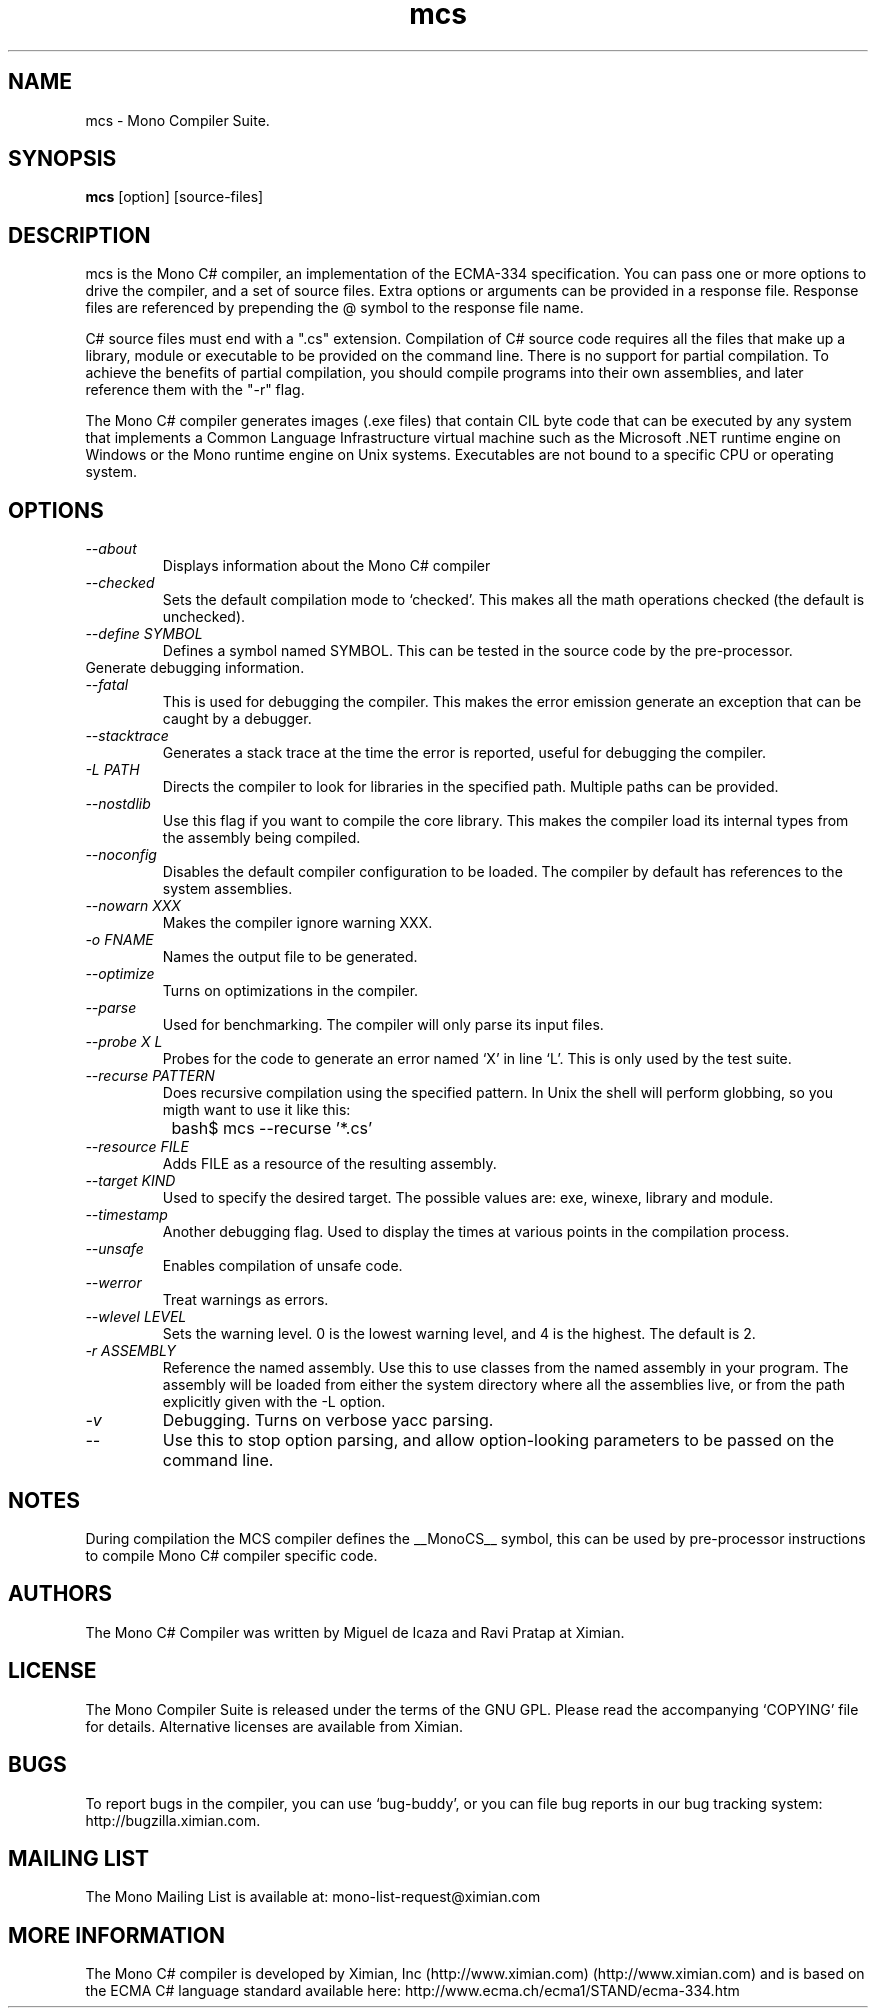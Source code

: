 .TH mcs 1 "6 January 2001"
.SH NAME 
mcs \- Mono Compiler Suite.
.SH SYNOPSIS
.B mcs 
[option] [source-files]
.SH DESCRIPTION
mcs is the Mono C# compiler, an implementation of the ECMA-334
specification.  You can pass one or more options to drive the
compiler, and a set of source files.  Extra options or arguments can
be provided in a response file.  Response files are referenced by
prepending the @ symbol to the response file name.
.PP
C# source files must end with a ".cs" extension.  Compilation of C#
source code requires all the files that make up a library, module or
executable to be provided on the command line.  There is no support
for partial compilation.  To achieve the benefits of partial
compilation, you should compile programs into their own assemblies,
and later reference them with the "-r" flag.
.PP
The Mono C# compiler generates images (.exe files) that contain CIL
byte code that can be executed by any system that implements a Common
Language Infrastructure virtual machine such as the Microsoft .NET
runtime engine on Windows or the Mono runtime engine on Unix systems.
Executables are not bound to a specific CPU or operating system.
.PP
.SH OPTIONS
.TP
.I \-\-about
Displays information about the Mono C# compiler
.TP
.I \-\-checked
Sets the default compilation mode to `checked'.  This makes all
the math operations checked (the default is unchecked).
.TP
.I \-\-define SYMBOL
Defines a symbol named SYMBOL.  This can be tested in the source code
by the pre-processor.
.TP \-\-debug or \-g
Generate debugging information.
.TP
.I \-\-fatal 
This is used for debugging the compiler.  This makes the error emission
generate an exception that can be caught by a debugger.
.TP
.I \-\-stacktrace
Generates a stack trace at the time the error is reported, useful for
debugging the compiler.
.TP
.I \-L PATH
Directs the compiler to look for libraries in the specified path.
Multiple paths can be provided.
.TP
.I \-\-nostdlib
Use this flag if you want to compile the core library.  This makes the
compiler load its internal types from the assembly being compiled.
.TP
.I \-\-noconfig
Disables the default compiler configuration to be loaded.  The
compiler by default has references to the system assemblies. 
.TP
.I \-\-nowarn XXX
Makes the compiler ignore warning XXX.
.TP
.I \-o FNAME
Names the output file to be generated.
.TP
.I \-\-optimize
Turns on optimizations in the compiler.  
.TP
.I \-\-parse
Used for benchmarking.  The compiler will only parse its input files.
.TP
.I \-\-probe X L
Probes for the code to generate an error named `X' in line `L'.  This
is only used by the test suite.
.TP
.I \-\-recurse PATTERN
Does recursive compilation using the specified pattern.  In Unix the
shell will perform globbing, so you migth want to use it like this:
.PP
.nf
		bash$ mcs --recurse '*.cs' 
.fi
.TP
.I \-\-resource FILE
Adds FILE as a resource of the resulting assembly.
.TP
.I \-\-target KIND
Used to specify the desired target.  The possible values are: exe,
winexe, library and module.  
.TP
.I \-\-timestamp
Another debugging flag.  Used to display the times at various points
in the compilation process.
.TP
.I \-\-unsafe
Enables compilation of unsafe code.
.TP
.I \-\-werror
Treat warnings as errors.
.TP
.I \-\-wlevel LEVEL
Sets the warning level.  0 is the lowest warning level, and 4 is the
highest.  The default is 2.
.TP
.I \-r ASSEMBLY
Reference the named assembly.  Use this to use classes from the named
assembly in your program.  The assembly will be loaded from either the
system directory where all the assemblies live, or from the path
explicitly given with the -L option.
.TP
.I \-v 
Debugging. Turns on verbose yacc parsing.
.TP
.I \-\-
Use this to stop option parsing, and allow option-looking parameters
to be passed on the command line.
.PP
.SH NOTES
During compilation the MCS compiler defines the __MonoCS__ symbol,
this can be used by pre-processor instructions to compile Mono C#
compiler specific code.
.SH AUTHORS
The Mono C# Compiler was written by Miguel de Icaza and Ravi Pratap at
Ximian. 
.PP
.SH LICENSE
The Mono Compiler Suite is released under the terms of the GNU GPL.
Please read the accompanying `COPYING' file for details.  Alternative
licenses are available from Ximian.
.PP
.SH BUGS
To report bugs in the compiler, you can use `bug-buddy', or you can
file bug reports in our bug tracking system:
http://bugzilla.ximian.com.
.SH MAILING LIST
The Mono Mailing List is available at: mono-list-request@ximian.com
.SH MORE INFORMATION
The Mono C# compiler is developed by Ximian, Inc
(http://www.ximian.com) (http://www.ximian.com) and is based on the
ECMA C# language standard available here:
http://www.ecma.ch/ecma1/STAND/ecma-334.htm


